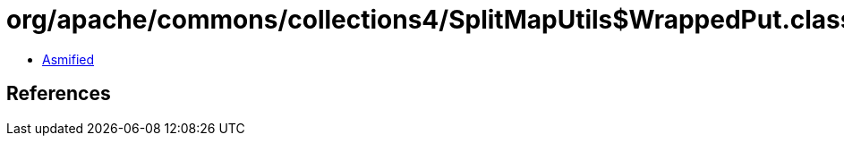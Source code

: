 = org/apache/commons/collections4/SplitMapUtils$WrappedPut.class

 - link:SplitMapUtils$WrappedPut-asmified.java[Asmified]

== References

